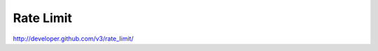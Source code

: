 Rate Limit
----------

`http://developer.github.com/v3/rate_limit/ <http://developer.github.com/v3/rate_limit/>`_
